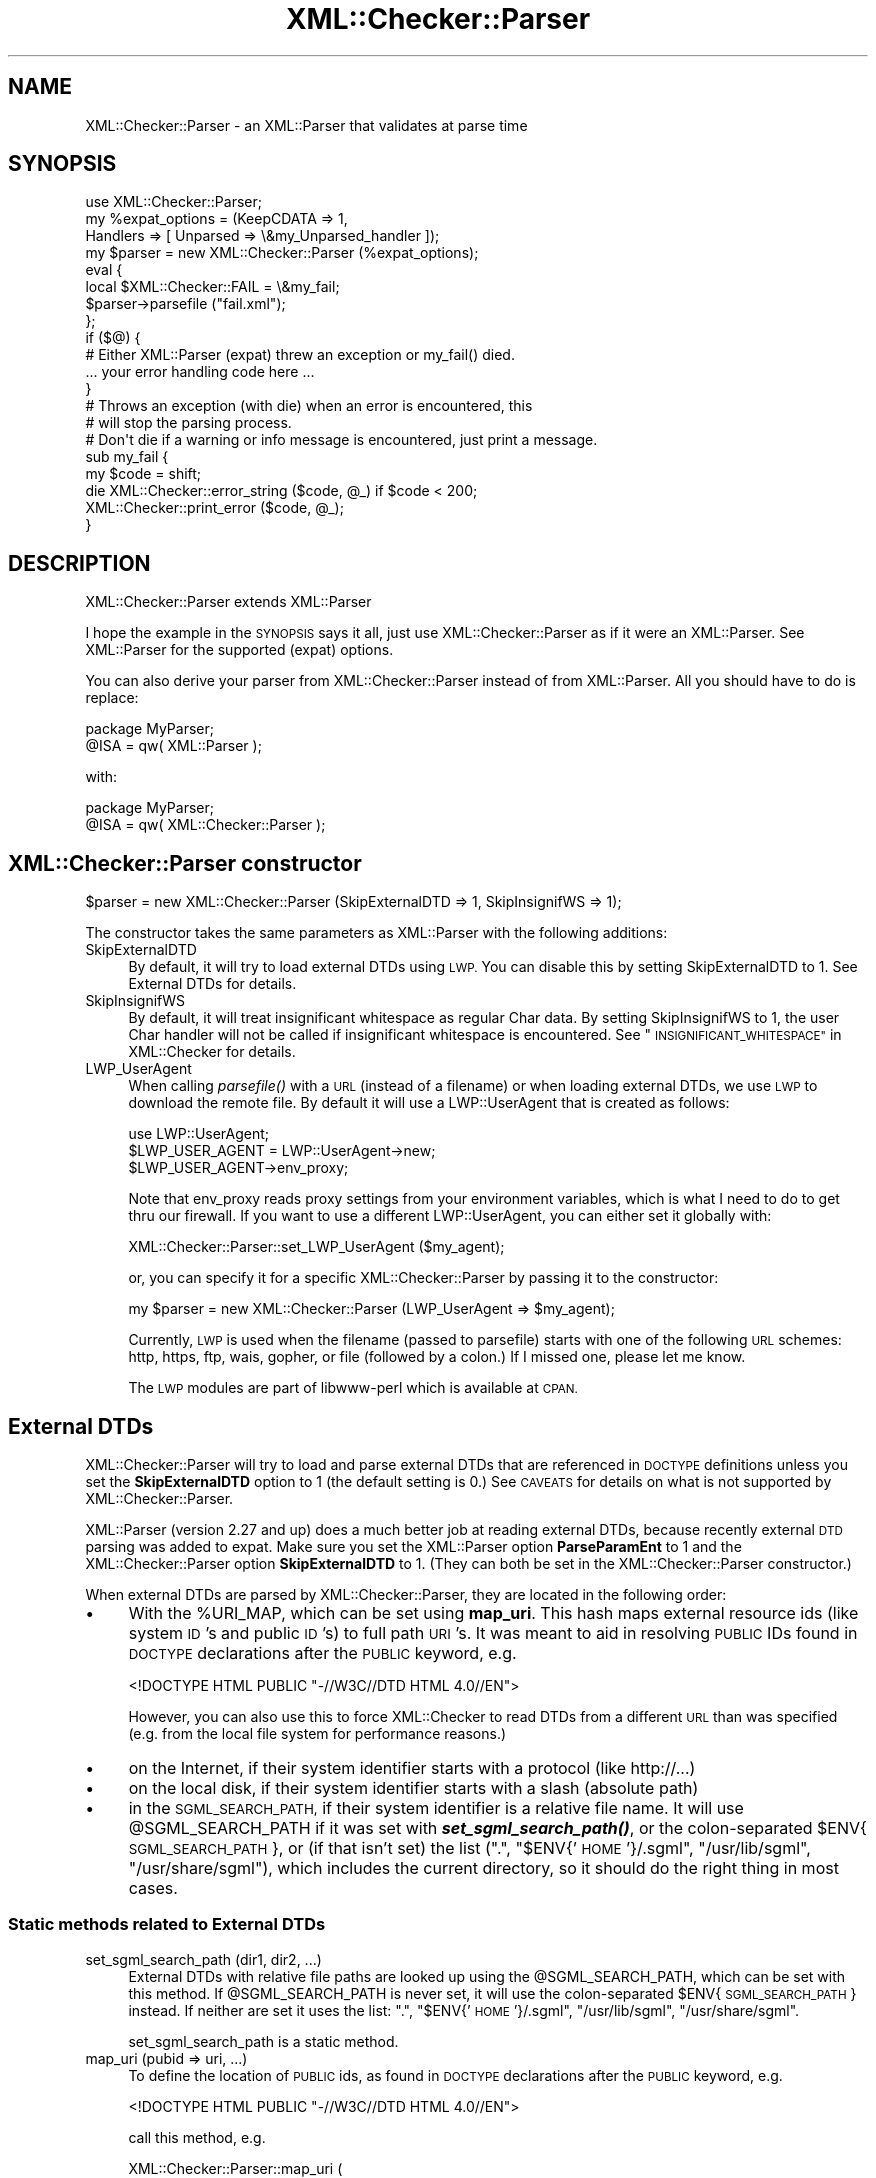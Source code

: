 .\" Automatically generated by Pod::Man 2.27 (Pod::Simple 3.28)
.\"
.\" Standard preamble:
.\" ========================================================================
.de Sp \" Vertical space (when we can't use .PP)
.if t .sp .5v
.if n .sp
..
.de Vb \" Begin verbatim text
.ft CW
.nf
.ne \\$1
..
.de Ve \" End verbatim text
.ft R
.fi
..
.\" Set up some character translations and predefined strings.  \*(-- will
.\" give an unbreakable dash, \*(PI will give pi, \*(L" will give a left
.\" double quote, and \*(R" will give a right double quote.  \*(C+ will
.\" give a nicer C++.  Capital omega is used to do unbreakable dashes and
.\" therefore won't be available.  \*(C` and \*(C' expand to `' in nroff,
.\" nothing in troff, for use with C<>.
.tr \(*W-
.ds C+ C\v'-.1v'\h'-1p'\s-2+\h'-1p'+\s0\v'.1v'\h'-1p'
.ie n \{\
.    ds -- \(*W-
.    ds PI pi
.    if (\n(.H=4u)&(1m=24u) .ds -- \(*W\h'-12u'\(*W\h'-12u'-\" diablo 10 pitch
.    if (\n(.H=4u)&(1m=20u) .ds -- \(*W\h'-12u'\(*W\h'-8u'-\"  diablo 12 pitch
.    ds L" ""
.    ds R" ""
.    ds C` ""
.    ds C' ""
'br\}
.el\{\
.    ds -- \|\(em\|
.    ds PI \(*p
.    ds L" ``
.    ds R" ''
.    ds C`
.    ds C'
'br\}
.\"
.\" Escape single quotes in literal strings from groff's Unicode transform.
.ie \n(.g .ds Aq \(aq
.el       .ds Aq '
.\"
.\" If the F register is turned on, we'll generate index entries on stderr for
.\" titles (.TH), headers (.SH), subsections (.SS), items (.Ip), and index
.\" entries marked with X<> in POD.  Of course, you'll have to process the
.\" output yourself in some meaningful fashion.
.\"
.\" Avoid warning from groff about undefined register 'F'.
.de IX
..
.nr rF 0
.if \n(.g .if rF .nr rF 1
.if (\n(rF:(\n(.g==0)) \{
.    if \nF \{
.        de IX
.        tm Index:\\$1\t\\n%\t"\\$2"
..
.        if !\nF==2 \{
.            nr % 0
.            nr F 2
.        \}
.    \}
.\}
.rr rF
.\"
.\" Accent mark definitions (@(#)ms.acc 1.5 88/02/08 SMI; from UCB 4.2).
.\" Fear.  Run.  Save yourself.  No user-serviceable parts.
.    \" fudge factors for nroff and troff
.if n \{\
.    ds #H 0
.    ds #V .8m
.    ds #F .3m
.    ds #[ \f1
.    ds #] \fP
.\}
.if t \{\
.    ds #H ((1u-(\\\\n(.fu%2u))*.13m)
.    ds #V .6m
.    ds #F 0
.    ds #[ \&
.    ds #] \&
.\}
.    \" simple accents for nroff and troff
.if n \{\
.    ds ' \&
.    ds ` \&
.    ds ^ \&
.    ds , \&
.    ds ~ ~
.    ds /
.\}
.if t \{\
.    ds ' \\k:\h'-(\\n(.wu*8/10-\*(#H)'\'\h"|\\n:u"
.    ds ` \\k:\h'-(\\n(.wu*8/10-\*(#H)'\`\h'|\\n:u'
.    ds ^ \\k:\h'-(\\n(.wu*10/11-\*(#H)'^\h'|\\n:u'
.    ds , \\k:\h'-(\\n(.wu*8/10)',\h'|\\n:u'
.    ds ~ \\k:\h'-(\\n(.wu-\*(#H-.1m)'~\h'|\\n:u'
.    ds / \\k:\h'-(\\n(.wu*8/10-\*(#H)'\z\(sl\h'|\\n:u'
.\}
.    \" troff and (daisy-wheel) nroff accents
.ds : \\k:\h'-(\\n(.wu*8/10-\*(#H+.1m+\*(#F)'\v'-\*(#V'\z.\h'.2m+\*(#F'.\h'|\\n:u'\v'\*(#V'
.ds 8 \h'\*(#H'\(*b\h'-\*(#H'
.ds o \\k:\h'-(\\n(.wu+\w'\(de'u-\*(#H)/2u'\v'-.3n'\*(#[\z\(de\v'.3n'\h'|\\n:u'\*(#]
.ds d- \h'\*(#H'\(pd\h'-\w'~'u'\v'-.25m'\f2\(hy\fP\v'.25m'\h'-\*(#H'
.ds D- D\\k:\h'-\w'D'u'\v'-.11m'\z\(hy\v'.11m'\h'|\\n:u'
.ds th \*(#[\v'.3m'\s+1I\s-1\v'-.3m'\h'-(\w'I'u*2/3)'\s-1o\s+1\*(#]
.ds Th \*(#[\s+2I\s-2\h'-\w'I'u*3/5'\v'-.3m'o\v'.3m'\*(#]
.ds ae a\h'-(\w'a'u*4/10)'e
.ds Ae A\h'-(\w'A'u*4/10)'E
.    \" corrections for vroff
.if v .ds ~ \\k:\h'-(\\n(.wu*9/10-\*(#H)'\s-2\u~\d\s+2\h'|\\n:u'
.if v .ds ^ \\k:\h'-(\\n(.wu*10/11-\*(#H)'\v'-.4m'^\v'.4m'\h'|\\n:u'
.    \" for low resolution devices (crt and lpr)
.if \n(.H>23 .if \n(.V>19 \
\{\
.    ds : e
.    ds 8 ss
.    ds o a
.    ds d- d\h'-1'\(ga
.    ds D- D\h'-1'\(hy
.    ds th \o'bp'
.    ds Th \o'LP'
.    ds ae ae
.    ds Ae AE
.\}
.rm #[ #] #H #V #F C
.\" ========================================================================
.\"
.IX Title "XML::Checker::Parser 3"
.TH XML::Checker::Parser 3 "2000-01-31" "perl v5.18.2" "User Contributed Perl Documentation"
.\" For nroff, turn off justification.  Always turn off hyphenation; it makes
.\" way too many mistakes in technical documents.
.if n .ad l
.nh
.SH "NAME"
XML::Checker::Parser \- an XML::Parser that validates at parse time
.SH "SYNOPSIS"
.IX Header "SYNOPSIS"
.Vb 1
\& use XML::Checker::Parser;
\&
\& my %expat_options = (KeepCDATA => 1, 
\&                      Handlers => [ Unparsed => \e&my_Unparsed_handler ]);
\& my $parser = new XML::Checker::Parser (%expat_options);
\&
\& eval {
\&     local $XML::Checker::FAIL = \e&my_fail;
\&     $parser\->parsefile ("fail.xml");
\& };
\& if ($@) {
\&     # Either XML::Parser (expat) threw an exception or my_fail() died.
\&     ... your error handling code here ...
\& }
\&
\& # Throws an exception (with die) when an error is encountered, this
\& # will stop the parsing process.
\& # Don\*(Aqt die if a warning or info message is encountered, just print a message.
\& sub my_fail {
\&     my $code = shift;
\&     die XML::Checker::error_string ($code, @_) if $code < 200;
\&     XML::Checker::print_error ($code, @_);
\& }
.Ve
.SH "DESCRIPTION"
.IX Header "DESCRIPTION"
XML::Checker::Parser extends XML::Parser
.PP
I hope the example in the \s-1SYNOPSIS\s0 says it all, just use 
XML::Checker::Parser as if it were an XML::Parser. 
See XML::Parser for the supported (expat) options.
.PP
You can also derive your parser from XML::Checker::Parser instead of 
from XML::Parser. All you should have to do is replace:
.PP
.Vb 2
\& package MyParser;
\& @ISA = qw( XML::Parser );
.Ve
.PP
with:
.PP
.Vb 2
\& package MyParser;
\& @ISA = qw( XML::Checker::Parser );
.Ve
.SH "XML::Checker::Parser constructor"
.IX Header "XML::Checker::Parser constructor"
.Vb 1
\& $parser = new XML::Checker::Parser (SkipExternalDTD => 1, SkipInsignifWS => 1);
.Ve
.PP
The constructor takes the same parameters as XML::Parser with the following additions:
.IP "SkipExternalDTD" 4
.IX Item "SkipExternalDTD"
By default, it will try to load external DTDs using \s-1LWP.\s0 You can disable this
by setting SkipExternalDTD to 1. See External DTDs for details.
.IP "SkipInsignifWS" 4
.IX Item "SkipInsignifWS"
By default, it will treat insignificant whitespace as regular Char data.
By setting SkipInsignifWS to 1, the user Char handler will not be called
if insignificant whitespace is encountered. 
See \*(L"\s-1INSIGNIFICANT_WHITESPACE\*(R"\s0 in XML::Checker for details.
.IP "LWP_UserAgent" 4
.IX Item "LWP_UserAgent"
When calling \fIparsefile()\fR with a \s-1URL \s0(instead of a filename) or when loading
external DTDs, we use \s-1LWP\s0 to download the
remote file. By default it will use a LWP::UserAgent that is created as follows:
.Sp
.Vb 3
\& use LWP::UserAgent;
\& $LWP_USER_AGENT = LWP::UserAgent\->new;
\& $LWP_USER_AGENT\->env_proxy;
.Ve
.Sp
Note that env_proxy reads proxy settings from your environment variables, 
which is what I need to do to get thru our firewall. 
If you want to use a different LWP::UserAgent, you can either set
it globally with:
.Sp
.Vb 1
\& XML::Checker::Parser::set_LWP_UserAgent ($my_agent);
.Ve
.Sp
or, you can specify it for a specific XML::Checker::Parser by passing it to 
the constructor:
.Sp
.Vb 1
\& my $parser = new XML::Checker::Parser (LWP_UserAgent => $my_agent);
.Ve
.Sp
Currently, \s-1LWP\s0 is used when the filename (passed to parsefile) starts with one of
the following \s-1URL\s0 schemes: http, https, ftp, wais, gopher, or file 
(followed by a colon.) If I missed one, please let me know.
.Sp
The \s-1LWP\s0 modules are part of libwww-perl which is available at \s-1CPAN.\s0
.SH "External DTDs"
.IX Header "External DTDs"
XML::Checker::Parser will try to load and parse external DTDs that are 
referenced in \s-1DOCTYPE\s0 definitions unless you set the \fBSkipExternalDTD\fR
option to 1 (the default setting is 0.) 
See \s-1CAVEATS\s0 for details on what is not supported by XML::Checker::Parser.
.PP
XML::Parser (version 2.27 and up) does a much better job at reading external 
DTDs, because recently external \s-1DTD\s0 parsing was added to expat.
Make sure you set the XML::Parser option \fBParseParamEnt\fR to 1 and the 
XML::Checker::Parser option \fBSkipExternalDTD\fR to 1. 
(They can both be set in the XML::Checker::Parser constructor.)
.PP
When external DTDs are parsed by XML::Checker::Parser, they are
located in the following order:
.IP "\(bu" 4
With the \f(CW%URI_MAP\fR, which can be set using \fBmap_uri\fR.
This hash maps external resource ids (like system \s-1ID\s0's and public \s-1ID\s0's)
to full path \s-1URI\s0's.
It was meant to aid in resolving \s-1PUBLIC\s0 IDs found in \s-1DOCTYPE\s0 declarations 
after the \s-1PUBLIC\s0 keyword, e.g.
.Sp
.Vb 1
\&  <!DOCTYPE HTML PUBLIC "\-//W3C//DTD HTML 4.0//EN">
.Ve
.Sp
However, you can also use this to force XML::Checker to read DTDs from a
different \s-1URL\s0 than was specified (e.g. from the local file system for
performance reasons.)
.IP "\(bu" 4
on the Internet, if their system identifier starts with a protocol 
(like http://...)
.IP "\(bu" 4
on the local disk, if their system identifier starts with a slash 
(absolute path)
.IP "\(bu" 4
in the \s-1SGML_SEARCH_PATH,\s0 if their system identifier is a 
relative file name. It will use \f(CW@SGML_SEARCH_PATH\fR if it was set with
\&\fB\f(BIset_sgml_search_path()\fB\fR, or the colon-separated \f(CW$ENV\fR{\s-1SGML_SEARCH_PATH\s0},
or (if that isn't set) the list (\*(L".\*(R", \*(L"$ENV{'\s-1HOME\s0'}/.sgml\*(R", \*(L"/usr/lib/sgml\*(R",
\&\*(L"/usr/share/sgml\*(R"), which includes the
current directory, so it should do the right thing in most cases.
.SS "Static methods related to External DTDs"
.IX Subsection "Static methods related to External DTDs"
.IP "set_sgml_search_path (dir1, dir2, ...)" 4
.IX Item "set_sgml_search_path (dir1, dir2, ...)"
External DTDs with relative file paths are looked up using the \f(CW@SGML_SEARCH_PATH\fR,
which can be set with this method. If \f(CW@SGML_SEARCH_PATH\fR is never set, it
will use the colon-separated \f(CW$ENV\fR{\s-1SGML_SEARCH_PATH\s0} instead. If neither are set
it uses the list: \*(L".\*(R", \*(L"$ENV{'\s-1HOME\s0'}/.sgml\*(R", \*(L"/usr/lib/sgml\*(R",
\&\*(L"/usr/share/sgml\*(R".
.Sp
set_sgml_search_path is a static method.
.IP "map_uri (pubid => uri, ...)" 4
.IX Item "map_uri (pubid => uri, ...)"
To define the location of \s-1PUBLIC\s0 ids, as found in \s-1DOCTYPE\s0 declarations 
after the \s-1PUBLIC\s0 keyword, e.g.
.Sp
.Vb 1
\&  <!DOCTYPE HTML PUBLIC "\-//W3C//DTD HTML 4.0//EN">
.Ve
.Sp
call this method, e.g.
.Sp
.Vb 2
\&  XML::Checker::Parser::map_uri (
\&        "\-//W3C//DTD HTML 4.0//EN" => "file:/user/html.dtd");
.Ve
.Sp
See External DTDs for more info.
.Sp
XML::Checker::Parser::map_uri is a static method.
.SH "Switching user handlers at parse time"
.IX Header "Switching user handlers at parse time"
You should be able to use \fIsetHandlers()\fR just as in XML::Parser.
(Using setHandlers has not been tested yet.)
.SH "Error handling"
.IX Header "Error handling"
XML::Checker::Parser routes the fail handler through 
\&\fIXML::Checker::Parser::fail_add_context()\fR before calling your fail handler
(i.e. the global fail handler: \f(CW$XML::Checker::FAIL\fR. 
See \*(L"\s-1ERROR_HANDLING\*(R"\s0 in XML::Checker.)
It adds the (line, column, byte) information from XML::Parser to the 
error context (unless it was the end of the \s-1XML\s0 document.)
.SH "Supported XML::Parser handlers"
.IX Header "Supported XML::Parser handlers"
Only the following XML::Parser handlers are currently routed through
XML::Checker: Init, Final, Char, Start, End, Element, Attlist, Doctype,
Unparsed, Notation.
.SH "CAVEATS"
.IX Header "CAVEATS"
When using XML::Checker::Parser to parse external DTDs 
(i.e. with SkipExternalDTD => 0),
expect trouble when your external \s-1DTD\s0 contains parameter entities inside 
declarations or conditional sections. The external \s-1DTD\s0 should probably have
the same encoding as the orignal \s-1XML\s0 document.
.SH "AUTHOR"
.IX Header "AUTHOR"
Send bug reports, hints, tips, suggestions to Enno Derksen at
<\fIenno@att.com\fR>.
.SH "SEE ALSO"
.IX Header "SEE ALSO"
XML::Checker (\*(L"\s-1SEE_ALSO\*(R"\s0 in XML::Checker), XML::Parser
